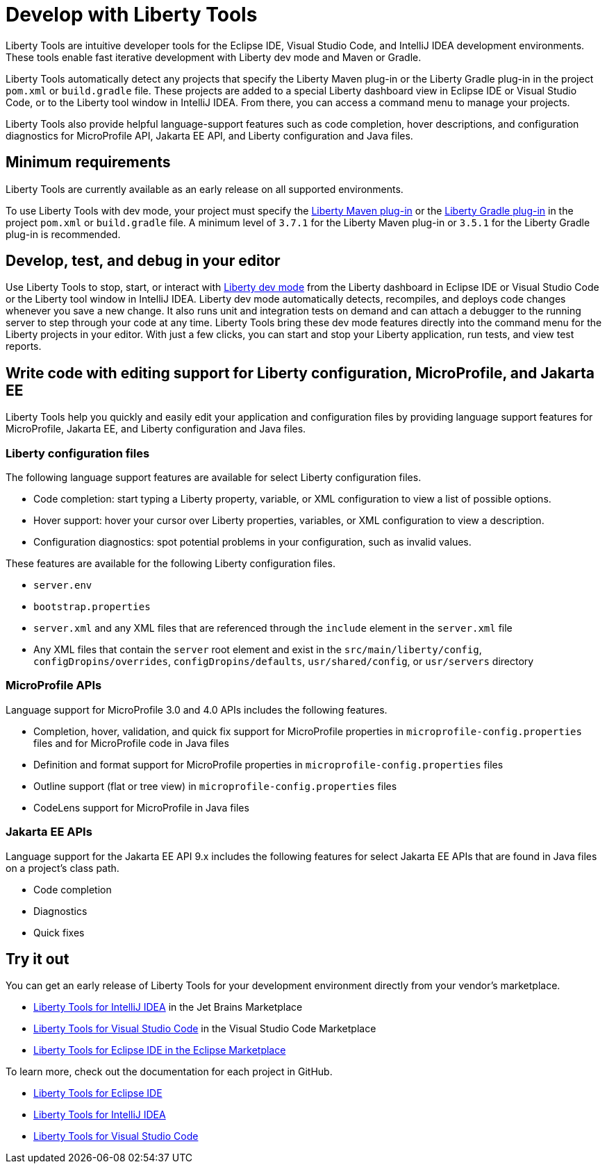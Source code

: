 // Copyright (c) 2022 IBM Corporation and others.
// Licensed under Creative Commons Attribution-NoDerivatives
// 4.0 International (CC BY-ND 4.0)
//   https://creativecommons.org/licenses/by-nd/4.0/
//
// Contributors:
//     IBM Corporation
//
:page-layout: general-reference
:page-type: general

= Develop with Liberty Tools

Liberty Tools are intuitive developer tools for the Eclipse IDE, Visual Studio Code, and IntelliJ IDEA development environments. These tools enable fast iterative development with Liberty dev mode and Maven or Gradle. 

Liberty Tools automatically detect any projects that specify the Liberty Maven plug-in or the  Liberty Gradle plug-in in the project `pom.xml` or `build.gradle` file. These projects are added to a special Liberty dashboard view in Eclipse IDE or Visual Studio Code, or to the Liberty tool window in IntelliJ IDEA. From there, you can access a command menu to manage your projects. 

Liberty Tools also provide helpful language-support features such as code completion, hover descriptions, and configuration diagnostics for MicroProfile API, Jakarta EE API, and Liberty configuration and Java files.

== Minimum requirements

Liberty Tools are currently available as an early release on all supported environments.

To use Liberty Tools with dev mode, your project must specify the https://github.com/OpenLiberty/ci.maven[Liberty Maven plug-in] or the https://github.com/OpenLiberty/ci.gradle[Liberty Gradle plug-in] in the project `pom.xml` or `build.gradle` file. A minimum level of `3.7.1` for the Liberty Maven plug-in or `3.5.1` for the Liberty Gradle plug-in is recommended. 

== Develop, test, and debug in your editor

Use Liberty Tools to stop, start, or interact with xref:development-mode.adoc[Liberty dev mode] from the Liberty dashboard in Eclipse IDE or Visual Studio Code or the Liberty tool window in IntelliJ IDEA. Liberty dev mode automatically detects, recompiles, and deploys code changes whenever you save a new change. It also runs unit and integration tests on demand and can attach a debugger to the running server to step through your code at any time. 
Liberty Tools bring these dev mode features directly into the command menu for the Liberty projects in your editor. With just a few clicks, you can start and stop your Liberty application, run tests, and view test reports.

== Write code with editing support for Liberty configuration, MicroProfile, and Jakarta EE 

Liberty Tools help you quickly and easily edit your application and configuration files by providing language support features for MicroProfile, Jakarta EE, and Liberty configuration and Java files.

=== Liberty configuration files

The following language support features are available for select Liberty configuration files.

* Code completion: start typing a Liberty property, variable, or XML configuration to view a list of possible options.
* Hover support: hover your cursor over Liberty properties, variables, or XML configuration to view a description.
* Configuration diagnostics: spot potential problems in your configuration, such as invalid values.

These features are available for the following Liberty configuration files.

* `server.env`
* `bootstrap.properties`
* `server.xml` and any XML files that are referenced through the `include` element in the `server.xml` file
* Any XML files that contain the `server` root element and exist in the `src/main/liberty/config`, `configDropins/overrides`, `configDropins/defaults`, `usr/shared/config`, or `usr/servers` directory

=== MicroProfile APIs

Language support for MicroProfile 3.0 and 4.0 APIs includes the following features.

* Completion, hover, validation, and quick fix support for MicroProfile properties in `microprofile-config.properties` files and for MicroProfile code in Java files
* Definition  and format support for MicroProfile properties in `microprofile-config.properties` files
* Outline support (flat or tree view) in `microprofile-config.properties` files
* CodeLens support for MicroProfile in Java files

=== Jakarta EE APIs

Language support for the Jakarta EE API 9.x includes the following features for select Jakarta EE APIs that are found in Java files on a project's class path. 

* Code completion
* Diagnostics
* Quick fixes  

== Try it out

You can get an early release of Liberty Tools for your development environment directly from your vendor's marketplace.

- https://plugins.jetbrains.com/plugin/14856-liberty-tools[Liberty Tools for IntelliJ IDEA] in the Jet Brains Marketplace
- https://marketplace.visualstudio.com/items?itemName=Open-Liberty.liberty-dev-vscode-ext[Liberty Tools for Visual Studio Code] in the Visual Studio Code Marketplace
- https://marketplace.eclipse.org/content/liberty-tools[Liberty Tools for Eclipse IDE in the Eclipse Marketplace]

To learn more, check out the documentation for each project in GitHub.

- https://github.com/OpenLiberty/liberty-tools-eclipse[Liberty Tools for Eclipse IDE]
- https://github.com/OpenLiberty/liberty-tools-intellij[Liberty Tools for IntelliJ IDEA]
- https://github.com/OpenLiberty/liberty-tools-vscode[Liberty Tools for Visual Studio Code]